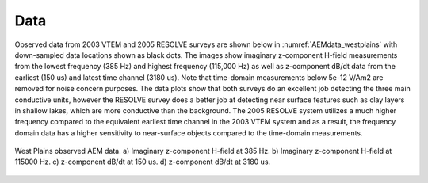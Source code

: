 .. _westplains_data:

Data
====

Observed data from 2003 VTEM and 2005 RESOLVE surveys are shown below in :numref:`AEMdata_westplains` with down-sampled data locations shown as black dots. The images show imaginary z-component H-field measurements from the lowest frequency (385 Hz) and highest frequency (115,000 Hz) as well as z-component dB/dt data from the earliest (150 us) and latest time channel (3180 us). Note that time-domain measurements below 5e-12 V/Am2 are removed for noise concern purposes. The data plots show that both surveys do an excellent job detecting the three main conductive units, however the RESOLVE survey does a better job at detecting near surface features such as clay layers in shallow lakes, which are more conductive than the background. The 2005 RESOLVE system utilizes a much higher frequency compared to the equivalent earliest time channel in the 2003 VTEM system and as a result, the frequency domain data has a higher sensitivity to near-surface objects compared to the time-domain measurements. 

.. figure:: images/AEMdata_westplains.png
    :align: center
    :figwidth: 100%
    :name: AEMdata_westplains

    West Plains observed AEM data.  a) Imaginary z-component H-field at 385 Hz. b) Imaginary z-component H-field at 115000 Hz. c) z-component dB/dt at 150 us. d) z-component dB/dt at 3180 us.






